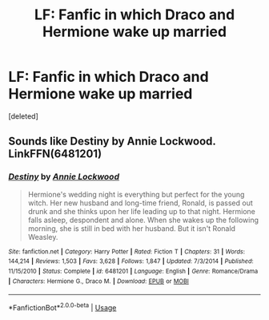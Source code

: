 #+TITLE: LF: Fanfic in which Draco and Hermione wake up married

* LF: Fanfic in which Draco and Hermione wake up married
:PROPERTIES:
:Score: 5
:DateUnix: 1555148205.0
:DateShort: 2019-Apr-13
:FlairText: Fic Search
:END:
[deleted]


** Sounds like Destiny by Annie Lockwood. LinkFFN(6481201)
:PROPERTIES:
:Author: elliemff
:Score: 1
:DateUnix: 1555166412.0
:DateShort: 2019-Apr-13
:END:

*** [[https://www.fanfiction.net/s/6481201/1/][*/Destiny/*]] by [[https://www.fanfiction.net/u/1019783/Annie-Lockwood][/Annie Lockwood/]]

#+begin_quote
  Hermione's wedding night is everything but perfect for the young witch. Her new husband and long-time friend, Ronald, is passed out drunk and she thinks upon her life leading up to that night. Hermione falls asleep, despondent and alone. When she wakes up the following morning, she is still in bed with her husband. But it isn't Ronald Weasley.
#+end_quote

^{/Site/:} ^{fanfiction.net} ^{*|*} ^{/Category/:} ^{Harry} ^{Potter} ^{*|*} ^{/Rated/:} ^{Fiction} ^{T} ^{*|*} ^{/Chapters/:} ^{31} ^{*|*} ^{/Words/:} ^{144,214} ^{*|*} ^{/Reviews/:} ^{1,503} ^{*|*} ^{/Favs/:} ^{3,628} ^{*|*} ^{/Follows/:} ^{1,847} ^{*|*} ^{/Updated/:} ^{7/3/2014} ^{*|*} ^{/Published/:} ^{11/15/2010} ^{*|*} ^{/Status/:} ^{Complete} ^{*|*} ^{/id/:} ^{6481201} ^{*|*} ^{/Language/:} ^{English} ^{*|*} ^{/Genre/:} ^{Romance/Drama} ^{*|*} ^{/Characters/:} ^{Hermione} ^{G.,} ^{Draco} ^{M.} ^{*|*} ^{/Download/:} ^{[[http://www.ff2ebook.com/old/ffn-bot/index.php?id=6481201&source=ff&filetype=epub][EPUB]]} ^{or} ^{[[http://www.ff2ebook.com/old/ffn-bot/index.php?id=6481201&source=ff&filetype=mobi][MOBI]]}

--------------

*FanfictionBot*^{2.0.0-beta} | [[https://github.com/tusing/reddit-ffn-bot/wiki/Usage][Usage]]
:PROPERTIES:
:Author: FanfictionBot
:Score: 1
:DateUnix: 1555166426.0
:DateShort: 2019-Apr-13
:END:
